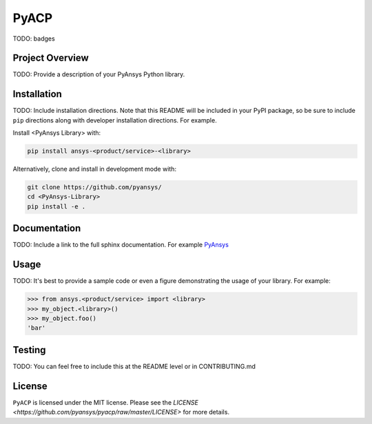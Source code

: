 PyACP
#####

TODO: badges

Project Overview
----------------
TODO: Provide a description of your PyAnsys Python library.


Installation
------------
TODO: Include installation directions.  Note that this README will be
included in your PyPI package, so be sure to include ``pip``
directions along with developer installation directions.  For example.

Install <PyAnsys Library> with:

.. code::

   pip install ansys-<product/service>-<library>

Alternatively, clone and install in development mode with:

.. code::

   git clone https://github.com/pyansys/
   cd <PyAnsys-Library>
   pip install -e .


Documentation
-------------
TODO: Include a link to the full sphinx documentation.  For example `PyAnsys <https://docs.pyansys.com/>`_


Usage
-----
TODO: It's best to provide a sample code or even a figure demonstrating the usage of your library.  For example:

.. code:: python

   >>> from ansys.<product/service> import <library>
   >>> my_object.<library>()
   >>> my_object.foo()
   'bar'


Testing
-------
TODO: You can feel free to include this at the README level or in CONTRIBUTING.md


License
-------
``PyACP`` is licensed under the MIT license. Please see the `LICENSE <https://github.com/pyansys/pyacp/raw/master/LICENSE>` for more details.
